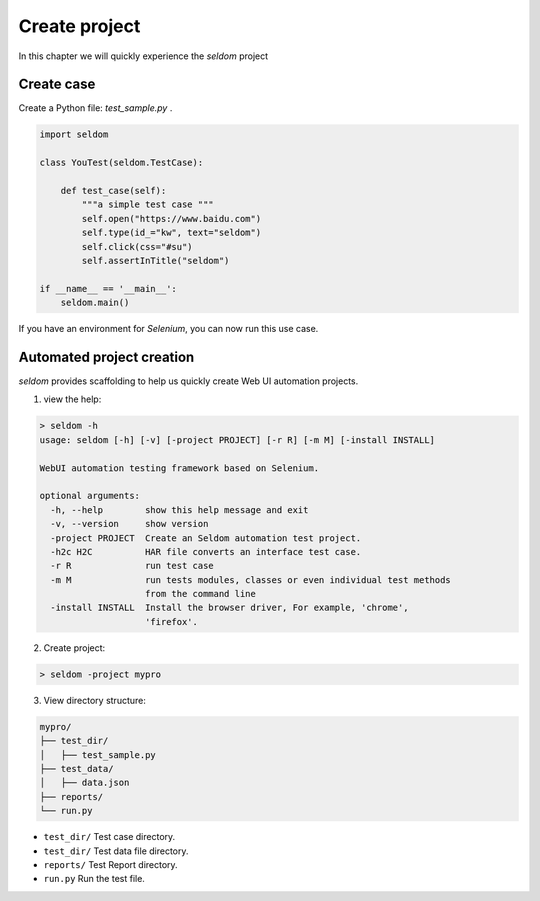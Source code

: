 Create project
--------------

In this chapter we will quickly experience the `seldom` project

Create case
~~~~~~~~~~~~~~

Create a Python file: `test_sample.py` .

.. code:: py

    import seldom

    class YouTest(seldom.TestCase):

        def test_case(self):
            """a simple test case """
            self.open("https://www.baidu.com")
            self.type(id_="kw", text="seldom")
            self.click(css="#su")
            self.assertInTitle("seldom")

    if __name__ == '__main__':
        seldom.main()


If you have an environment for `Selenium`, you can now run this use case.


Automated project creation
~~~~~~~~~~~~~~~~~~~~~~~~~~~~

`seldom` provides scaffolding to help us quickly create Web UI automation projects.



1. view the help:



.. code:: shell

    > seldom -h
    usage: seldom [-h] [-v] [-project PROJECT] [-r R] [-m M] [-install INSTALL]

    WebUI automation testing framework based on Selenium.

    optional arguments:
      -h, --help        show this help message and exit
      -v, --version     show version
      -project PROJECT  Create an Seldom automation test project.
      -h2c H2C          HAR file converts an interface test case.
      -r R              run test case
      -m M              run tests modules, classes or even individual test methods
                        from the command line
      -install INSTALL  Install the browser driver, For example, 'chrome',
                        'firefox'.




2. Create project:



.. code:: shell

    > seldom -project mypro




3. View directory structure:


.. code:: shell

    mypro/
    ├── test_dir/
    │   ├── test_sample.py
    ├── test_data/
    │   ├── data.json
    ├── reports/
    └── run.py

-  ``test_dir/`` Test case directory.
-  ``test_dir/`` Test data file directory.
-  ``reports/``  Test Report directory.
-  ``run.py`` Run the test file.
